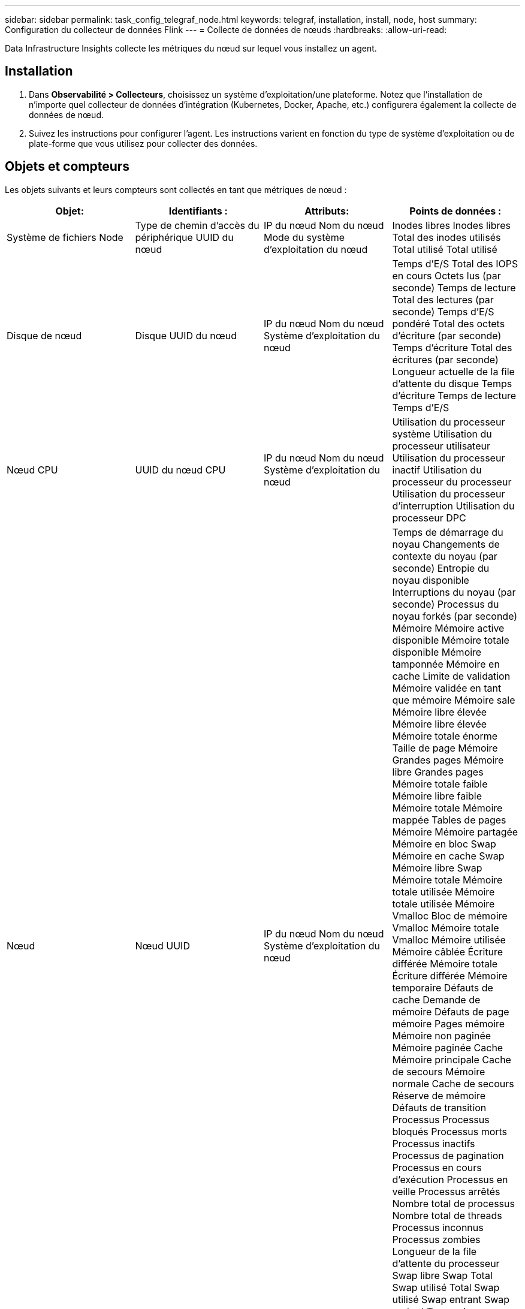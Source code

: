 ---
sidebar: sidebar 
permalink: task_config_telegraf_node.html 
keywords: telegraf, installation, install, node, host 
summary: Configuration du collecteur de données Flink 
---
= Collecte de données de nœuds
:hardbreaks:
:allow-uri-read: 


[role="lead"]
Data Infrastructure Insights collecte les métriques du nœud sur lequel vous installez un agent.



== Installation

. Dans *Observabilité > Collecteurs*, choisissez un système d’exploitation/une plateforme.  Notez que l’installation de n’importe quel collecteur de données d’intégration (Kubernetes, Docker, Apache, etc.) configurera également la collecte de données de nœud.
. Suivez les instructions pour configurer l'agent.  Les instructions varient en fonction du type de système d’exploitation ou de plate-forme que vous utilisez pour collecter des données.




== Objets et compteurs

Les objets suivants et leurs compteurs sont collectés en tant que métriques de nœud :

[cols="<.<,<.<,<.<,<.<"]
|===
| Objet: | Identifiants : | Attributs: | Points de données : 


| Système de fichiers Node | Type de chemin d'accès du périphérique UUID du nœud | IP du nœud Nom du nœud Mode du système d'exploitation du nœud | Inodes libres Inodes libres Total des inodes utilisés Total utilisé Total utilisé 


| Disque de nœud | Disque UUID du nœud | IP du nœud Nom du nœud Système d'exploitation du nœud | Temps d'E/S Total des IOPS en cours Octets lus (par seconde) Temps de lecture Total des lectures (par seconde) Temps d'E/S pondéré Total des octets d'écriture (par seconde) Temps d'écriture Total des écritures (par seconde) Longueur actuelle de la file d'attente du disque Temps d'écriture Temps de lecture Temps d'E/S 


| Nœud CPU | UUID du nœud CPU | IP du nœud Nom du nœud Système d'exploitation du nœud | Utilisation du processeur système Utilisation du processeur utilisateur Utilisation du processeur inactif Utilisation du processeur du processeur Utilisation du processeur d'interruption Utilisation du processeur DPC 


| Nœud | Nœud UUID | IP du nœud Nom du nœud Système d'exploitation du nœud | Temps de démarrage du noyau Changements de contexte du noyau (par seconde) Entropie du noyau disponible Interruptions du noyau (par seconde) Processus du noyau forkés (par seconde) Mémoire Mémoire active disponible Mémoire totale disponible Mémoire tamponnée Mémoire en cache Limite de validation Mémoire validée en tant que mémoire Mémoire sale Mémoire libre élevée Mémoire libre élevée Mémoire totale énorme Taille de page Mémoire Grandes pages Mémoire libre Grandes pages Mémoire totale faible Mémoire libre faible Mémoire totale Mémoire mappée Tables de pages Mémoire Mémoire partagée Mémoire en bloc Swap Mémoire en cache Swap Mémoire libre Swap Mémoire totale Mémoire totale utilisée Mémoire totale utilisée Mémoire Vmalloc Bloc de mémoire Vmalloc Mémoire totale Vmalloc Mémoire utilisée Mémoire câblée Écriture différée Mémoire totale Écriture différée Mémoire temporaire Défauts de cache Demande de mémoire Défauts de page mémoire Pages mémoire Mémoire non paginée Mémoire paginée Cache Mémoire principale Cache de secours Mémoire normale Cache de secours Réserve de mémoire Défauts de transition Processus Processus bloqués Processus morts Processus inactifs Processus de pagination Processus en cours d'exécution Processus en veille Processus arrêtés Nombre total de processus Nombre total de threads Processus inconnus Processus zombies Longueur de la file d'attente du processeur Swap libre Swap Total Swap utilisé Total Swap utilisé Swap entrant Swap sortant Temps de disponibilité du système Nombre système CPU Nombre système Utilisateurs Appels système 


| Réseau de nœuds | UUID du nœud d'interface réseau | Nom du nœud IP du nœud Système d'exploitation du nœud | Octets reçus Octets envoyés Paquets sortants Paquets rejetés Erreurs sortantes Paquets reçus Paquets rejetés Erreurs reçues Paquets reçus Paquets envoyés 
|===


== Installation

Les informations de configuration et de dépannage sont disponibles sur lelink:task_config_telegraf_agent.html["Configuration d'un agent"] page.
